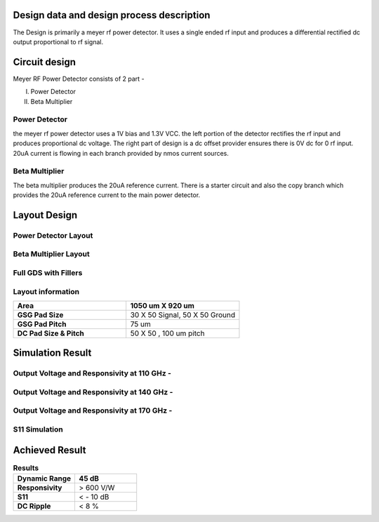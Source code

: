 **Design data and design process description**
####################################################

The Design is primarily a meyer rf power detector. It uses a single ended rf input
and produces a differential rectified dc output proportional to rf signal.

**Circuit design**
################################

Meyer RF Power Detector consists of 2 part - 

I) Power Detector

II) Beta Multiplier

Power Detector
--------------------------
the meyer rf power detector uses a 1V bias and 1.3V VCC. the left portion of the 
detector rectifies the rf input and produces proportional dc voltage. The right
part of design is a dc offset provider ensures there is 0V dc for 0 rf input. 20uA current
is flowing in each branch provided by nmos current sources.


.. image:: _static/PD_Schematic.PNG
    :align: center
    :alt: IHP Logo Image.
    :width: 800


Beta Multiplier
---------------------

The beta multiplier produces the 20uA reference current. There is a starter circuit and also
the copy branch which provides the 20uA reference current to the main power detector.

.. image:: _static/Beta_Multiplier_Schematic.PNG
    :align: center
    :alt: IHP Logo Image.
    :width: 800

**Layout Design**
##########################################

Power Detector Layout
----------------------------------------------
.. image:: _static/pd.PNG
    :align: center
    :alt: IHP Logo Image.
    :width: 800


Beta Multiplier Layout
---------------------------------------------

.. image:: _static/beta_mux_gds.PNG
    :align: center
    :alt: IHP Logo Image.
    :width: 800

Full GDS with Fillers
----------------------------------------------


.. image:: _static/gds.PNG
    :align: center
    :alt: IHP Logo Image.
    :width: 800

**Layout information**
----------------------------------------
.. list-table::
   :widths: 40 40
   :header-rows: 1

   * - **Area**
     - 1050 um X 920 um
   * - **GSG Pad Size**
     - 30 X 50 Signal, 50 X 50 Ground 
   * - **GSG Pad Pitch** 
     - 75 um
   * - **DC Pad Size & Pitch**
     - 50 X 50 , 100 um pitch   



**Simulation Result**
##############################################
Output Voltage and Responsivity at 110 GHz -
--------------------------------------------------

.. image:: _static/110_GHz.PNG
    :align: center
    :alt: IHP Logo Image.
    :width: 800


Output Voltage and Responsivity at 140 GHz -
--------------------------------------------------

.. image:: _static/140_GHz.PNG
    :align: center
    :alt: IHP Logo Image.
    :width: 800

Output Voltage and Responsivity at 170 GHz -
--------------------------------------------------

.. image:: _static/170_GHz.PNG
    :align: center
    :alt: IHP Logo Image.
    :width: 800


S11 Simulation
----------------------------------------------------
.. image:: _static/S11.PNG
    :align: center
    :alt: IHP Logo Image.
    :width: 800

**Achieved Result**
######################################
.. list-table:: **Results**
   :widths: 40 40
   :header-rows: 1

   * - Dynamic Range
     - 45 dB
   * - **Responsivity**
     - > 600 V/W 
   * - **S11** 
     -  < - 10 dB
   * - **DC Ripple**
     - < 8 %    
